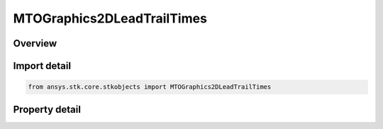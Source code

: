 MTOGraphics2DLeadTrailTimes
===========================

.. py:class:: ansys.stk.core.stkobjects.MTOGraphics2DLeadTrailTimes

   MTO track lead/trail times.

.. py:currentmodule:: MTOGraphics2DLeadTrailTimes

Overview
--------

.. tab-set::

    .. tab-item:: Properties
        
        .. list-table::
            :header-rows: 0
            :widths: auto

            * - :py:attr:`~ansys.stk.core.stkobjects.MTOGraphics2DLeadTrailTimes.use_lead_trail`
              - Opt whether to use lead and trail times.
            * - :py:attr:`~ansys.stk.core.stkobjects.MTOGraphics2DLeadTrailTimes.lead_time`
              - Get or set the time of the interpolated track route that will be displayed ahead of the track. Uses Time Dimension.
            * - :py:attr:`~ansys.stk.core.stkobjects.MTOGraphics2DLeadTrailTimes.trail_time`
              - Get or set the time of the interpolated track route that will be displayed behind the track. Uses Time Dimension.



Import detail
-------------

.. code-block:: python

    from ansys.stk.core.stkobjects import MTOGraphics2DLeadTrailTimes


Property detail
---------------

.. py:property:: use_lead_trail
    :canonical: ansys.stk.core.stkobjects.MTOGraphics2DLeadTrailTimes.use_lead_trail
    :type: bool

    Opt whether to use lead and trail times.

.. py:property:: lead_time
    :canonical: ansys.stk.core.stkobjects.MTOGraphics2DLeadTrailTimes.lead_time
    :type: float

    Get or set the time of the interpolated track route that will be displayed ahead of the track. Uses Time Dimension.

.. py:property:: trail_time
    :canonical: ansys.stk.core.stkobjects.MTOGraphics2DLeadTrailTimes.trail_time
    :type: float

    Get or set the time of the interpolated track route that will be displayed behind the track. Uses Time Dimension.


